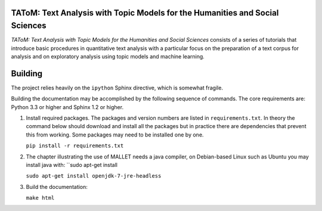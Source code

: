TAToM: Text Analysis with Topic Models for the Humanities and Social Sciences
=============================================================================

*TAToM: Text Analysis with Topic Models for the Humanities and Social Sciences*
consists of a series of tutorials that introduce basic procedures in
quantitative text analysis with a particular focus on the preparation of a text
corpus for analysis and on exploratory analysis using topic models and machine
learning.

Building
========

The project relies heavily on the ``ipython`` Sphinx directive, which is
somewhat fragile.

Building the documentation may be accomplished by the following sequence of
commands. The core requirements are: Python 3.3 or higher and Sphinx 1.2 or
higher.

#. Install required packages. The packages and version numbers are listed in
   ``requirements.txt``. In theory the command below should download and install
   all the packages but in practice there are dependencies that prevent this
   from working. Some packages may need to be installed one by one.
   
   ``pip install -r requirements.txt``

#. The chapter illustrating the use of MALLET needs a java compiler, on
   Debian-based Linux such as Ubuntu you may install java with: ``sudo apt-get install 

   ``sudo apt-get install openjdk-7-jre-headless``

#. Build the documentation:

   ``make html``
